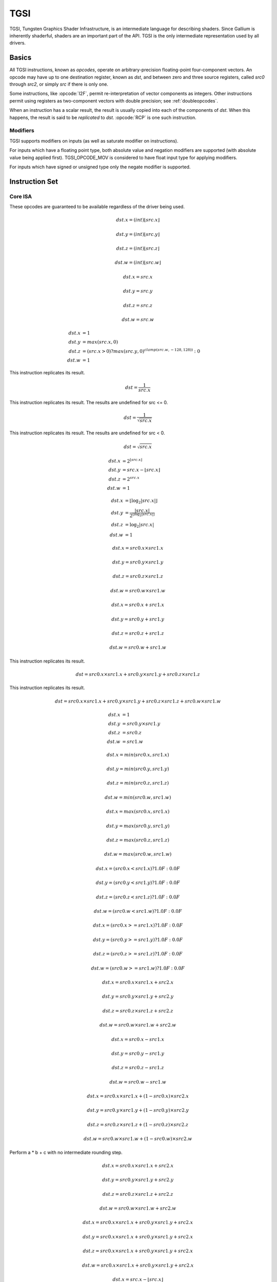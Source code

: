 TGSI
====

TGSI, Tungsten Graphics Shader Infrastructure, is an intermediate language
for describing shaders. Since Gallium is inherently shaderful, shaders are
an important part of the API. TGSI is the only intermediate representation
used by all drivers.

Basics
------

All TGSI instructions, known as *opcodes*, operate on arbitrary-precision
floating-point four-component vectors. An opcode may have up to one
destination register, known as *dst*, and between zero and three source
registers, called *src0* through *src2*, or simply *src* if there is only
one.

Some instructions, like :opcode:`I2F`, permit re-interpretation of vector
components as integers. Other instructions permit using registers as
two-component vectors with double precision; see :ref:`doubleopcodes`.

When an instruction has a scalar result, the result is usually copied into
each of the components of *dst*. When this happens, the result is said to be
*replicated* to *dst*. :opcode:`RCP` is one such instruction.

Modifiers
^^^^^^^^^^^^^^^

TGSI supports modifiers on inputs (as well as saturate modifier on instructions).

For inputs which have a floating point type, both absolute value and negation
modifiers are supported (with absolute value being applied first).
TGSI_OPCODE_MOV is considered to have float input type for applying modifiers.

For inputs which have signed or unsigned type only the negate modifier is
supported.

Instruction Set
---------------

Core ISA
^^^^^^^^^^^^^^^^^^^^^^^^^

These opcodes are guaranteed to be available regardless of the driver being
used.

.. opcode:: ARL - Address Register Load

.. math::

  dst.x = (int) \lfloor src.x\rfloor

  dst.y = (int) \lfloor src.y\rfloor

  dst.z = (int) \lfloor src.z\rfloor

  dst.w = (int) \lfloor src.w\rfloor


.. opcode:: MOV - Move

.. math::

  dst.x = src.x

  dst.y = src.y

  dst.z = src.z

  dst.w = src.w


.. opcode:: LIT - Light Coefficients

.. math::

  dst.x &= 1 \\
  dst.y &= max(src.x, 0) \\
  dst.z &= (src.x > 0) ? max(src.y, 0)^{clamp(src.w, -128, 128))} : 0 \\
  dst.w &= 1


.. opcode:: RCP - Reciprocal

This instruction replicates its result.

.. math::

  dst = \frac{1}{src.x}


.. opcode:: RSQ - Reciprocal Square Root

This instruction replicates its result. The results are undefined for src <= 0.

.. math::

  dst = \frac{1}{\sqrt{src.x}}


.. opcode:: SQRT - Square Root

This instruction replicates its result. The results are undefined for src < 0.

.. math::

  dst = {\sqrt{src.x}}


.. opcode:: EXP - Approximate Exponential Base 2

.. math::

  dst.x &= 2^{\lfloor src.x\rfloor} \\
  dst.y &= src.x - \lfloor src.x\rfloor \\
  dst.z &= 2^{src.x} \\
  dst.w &= 1


.. opcode:: LOG - Approximate Logarithm Base 2

.. math::

  dst.x &= \lfloor\log_2{|src.x|}\rfloor \\
  dst.y &= \frac{|src.x|}{2^{\lfloor\log_2{|src.x|}\rfloor}} \\
  dst.z &= \log_2{|src.x|} \\
  dst.w &= 1


.. opcode:: MUL - Multiply

.. math::

  dst.x = src0.x \times src1.x

  dst.y = src0.y \times src1.y

  dst.z = src0.z \times src1.z

  dst.w = src0.w \times src1.w


.. opcode:: ADD - Add

.. math::

  dst.x = src0.x + src1.x

  dst.y = src0.y + src1.y

  dst.z = src0.z + src1.z

  dst.w = src0.w + src1.w


.. opcode:: DP3 - 3-component Dot Product

This instruction replicates its result.

.. math::

  dst = src0.x \times src1.x + src0.y \times src1.y + src0.z \times src1.z


.. opcode:: DP4 - 4-component Dot Product

This instruction replicates its result.

.. math::

  dst = src0.x \times src1.x + src0.y \times src1.y + src0.z \times src1.z + src0.w \times src1.w


.. opcode:: DST - Distance Vector

.. math::

  dst.x &= 1\\
  dst.y &= src0.y \times src1.y\\
  dst.z &= src0.z\\
  dst.w &= src1.w


.. opcode:: MIN - Minimum

.. math::

  dst.x = min(src0.x, src1.x)

  dst.y = min(src0.y, src1.y)

  dst.z = min(src0.z, src1.z)

  dst.w = min(src0.w, src1.w)


.. opcode:: MAX - Maximum

.. math::

  dst.x = max(src0.x, src1.x)

  dst.y = max(src0.y, src1.y)

  dst.z = max(src0.z, src1.z)

  dst.w = max(src0.w, src1.w)


.. opcode:: SLT - Set On Less Than

.. math::

  dst.x = (src0.x < src1.x) ? 1.0F : 0.0F

  dst.y = (src0.y < src1.y) ? 1.0F : 0.0F

  dst.z = (src0.z < src1.z) ? 1.0F : 0.0F

  dst.w = (src0.w < src1.w) ? 1.0F : 0.0F


.. opcode:: SGE - Set On Greater Equal Than

.. math::

  dst.x = (src0.x >= src1.x) ? 1.0F : 0.0F

  dst.y = (src0.y >= src1.y) ? 1.0F : 0.0F

  dst.z = (src0.z >= src1.z) ? 1.0F : 0.0F

  dst.w = (src0.w >= src1.w) ? 1.0F : 0.0F


.. opcode:: MAD - Multiply And Add

.. math::

  dst.x = src0.x \times src1.x + src2.x

  dst.y = src0.y \times src1.y + src2.y

  dst.z = src0.z \times src1.z + src2.z

  dst.w = src0.w \times src1.w + src2.w


.. opcode:: SUB - Subtract

.. math::

  dst.x = src0.x - src1.x

  dst.y = src0.y - src1.y

  dst.z = src0.z - src1.z

  dst.w = src0.w - src1.w


.. opcode:: LRP - Linear Interpolate

.. math::

  dst.x = src0.x \times src1.x + (1 - src0.x) \times src2.x

  dst.y = src0.y \times src1.y + (1 - src0.y) \times src2.y

  dst.z = src0.z \times src1.z + (1 - src0.z) \times src2.z

  dst.w = src0.w \times src1.w + (1 - src0.w) \times src2.w


.. opcode:: FMA - Fused Multiply-Add

Perform a * b + c with no intermediate rounding step.

.. math::

  dst.x = src0.x \times src1.x + src2.x

  dst.y = src0.y \times src1.y + src2.y

  dst.z = src0.z \times src1.z + src2.z

  dst.w = src0.w \times src1.w + src2.w


.. opcode:: DP2A - 2-component Dot Product And Add

.. math::

  dst.x = src0.x \times src1.x + src0.y \times src1.y + src2.x

  dst.y = src0.x \times src1.x + src0.y \times src1.y + src2.x

  dst.z = src0.x \times src1.x + src0.y \times src1.y + src2.x

  dst.w = src0.x \times src1.x + src0.y \times src1.y + src2.x


.. opcode:: FRC - Fraction

.. math::

  dst.x = src.x - \lfloor src.x\rfloor

  dst.y = src.y - \lfloor src.y\rfloor

  dst.z = src.z - \lfloor src.z\rfloor

  dst.w = src.w - \lfloor src.w\rfloor


.. opcode:: CLAMP - Clamp

.. math::

  dst.x = clamp(src0.x, src1.x, src2.x)

  dst.y = clamp(src0.y, src1.y, src2.y)

  dst.z = clamp(src0.z, src1.z, src2.z)

  dst.w = clamp(src0.w, src1.w, src2.w)


.. opcode:: FLR - Floor

.. math::

  dst.x = \lfloor src.x\rfloor

  dst.y = \lfloor src.y\rfloor

  dst.z = \lfloor src.z\rfloor

  dst.w = \lfloor src.w\rfloor


.. opcode:: ROUND - Round

.. math::

  dst.x = round(src.x)

  dst.y = round(src.y)

  dst.z = round(src.z)

  dst.w = round(src.w)


.. opcode:: EX2 - Exponential Base 2

This instruction replicates its result.

.. math::

  dst = 2^{src.x}


.. opcode:: LG2 - Logarithm Base 2

This instruction replicates its result.

.. math::

  dst = \log_2{src.x}


.. opcode:: POW - Power

This instruction replicates its result.

.. math::

  dst = src0.x^{src1.x}

.. opcode:: XPD - Cross Product

.. math::

  dst.x = src0.y \times src1.z - src1.y \times src0.z

  dst.y = src0.z \times src1.x - src1.z \times src0.x

  dst.z = src0.x \times src1.y - src1.x \times src0.y

  dst.w = 1


.. opcode:: ABS - Absolute

.. math::

  dst.x = |src.x|

  dst.y = |src.y|

  dst.z = |src.z|

  dst.w = |src.w|


.. opcode:: DPH - Homogeneous Dot Product

This instruction replicates its result.

.. math::

  dst = src0.x \times src1.x + src0.y \times src1.y + src0.z \times src1.z + src1.w


.. opcode:: COS - Cosine

This instruction replicates its result.

.. math::

  dst = \cos{src.x}


.. opcode:: DDX, DDX_FINE - Derivative Relative To X

The fine variant is only used when ``PIPE_CAP_TGSI_FS_FINE_DERIVATIVE`` is
advertised. When it is, the fine version guarantees one derivative per row
while DDX is allowed to be the same for the entire 2x2 quad.

.. math::

  dst.x = partialx(src.x)

  dst.y = partialx(src.y)

  dst.z = partialx(src.z)

  dst.w = partialx(src.w)


.. opcode:: DDY, DDY_FINE - Derivative Relative To Y

The fine variant is only used when ``PIPE_CAP_TGSI_FS_FINE_DERIVATIVE`` is
advertised. When it is, the fine version guarantees one derivative per column
while DDY is allowed to be the same for the entire 2x2 quad.

.. math::

  dst.x = partialy(src.x)

  dst.y = partialy(src.y)

  dst.z = partialy(src.z)

  dst.w = partialy(src.w)


.. opcode:: PK2H - Pack Two 16-bit Floats

This instruction replicates its result.

.. math::

  dst = f32\_to\_f16(src.x) | f32\_to\_f16(src.y) << 16


.. opcode:: PK2US - Pack Two Unsigned 16-bit Scalars

  TBD


.. opcode:: PK4B - Pack Four Signed 8-bit Scalars

  TBD


.. opcode:: PK4UB - Pack Four Unsigned 8-bit Scalars

  TBD


.. opcode:: SEQ - Set On Equal

.. math::

  dst.x = (src0.x == src1.x) ? 1.0F : 0.0F

  dst.y = (src0.y == src1.y) ? 1.0F : 0.0F

  dst.z = (src0.z == src1.z) ? 1.0F : 0.0F

  dst.w = (src0.w == src1.w) ? 1.0F : 0.0F


.. opcode:: SGT - Set On Greater Than

.. math::

  dst.x = (src0.x > src1.x) ? 1.0F : 0.0F

  dst.y = (src0.y > src1.y) ? 1.0F : 0.0F

  dst.z = (src0.z > src1.z) ? 1.0F : 0.0F

  dst.w = (src0.w > src1.w) ? 1.0F : 0.0F


.. opcode:: SIN - Sine

This instruction replicates its result.

.. math::

  dst = \sin{src.x}


.. opcode:: SLE - Set On Less Equal Than

.. math::

  dst.x = (src0.x <= src1.x) ? 1.0F : 0.0F

  dst.y = (src0.y <= src1.y) ? 1.0F : 0.0F

  dst.z = (src0.z <= src1.z) ? 1.0F : 0.0F

  dst.w = (src0.w <= src1.w) ? 1.0F : 0.0F


.. opcode:: SNE - Set On Not Equal

.. math::

  dst.x = (src0.x != src1.x) ? 1.0F : 0.0F

  dst.y = (src0.y != src1.y) ? 1.0F : 0.0F

  dst.z = (src0.z != src1.z) ? 1.0F : 0.0F

  dst.w = (src0.w != src1.w) ? 1.0F : 0.0F


.. opcode:: TEX - Texture Lookup

  for array textures src0.y contains the slice for 1D,
  and src0.z contain the slice for 2D.

  for shadow textures with no arrays (and not cube map),
  src0.z contains the reference value.

  for shadow textures with arrays, src0.z contains
  the reference value for 1D arrays, and src0.w contains
  the reference value for 2D arrays and cube maps.

  for cube map array shadow textures, the reference value
  cannot be passed in src0.w, and TEX2 must be used instead.

.. math::

  coord = src0

  shadow_ref = src0.z or src0.w (optional)

  unit = src1

  dst = texture\_sample(unit, coord, shadow_ref)


.. opcode:: TEX2 - Texture Lookup (for shadow cube map arrays only)

  this is the same as TEX, but uses another reg to encode the
  reference value.

.. math::

  coord = src0

  shadow_ref = src1.x

  unit = src2

  dst = texture\_sample(unit, coord, shadow_ref)




.. opcode:: TXD - Texture Lookup with Derivatives

.. math::

  coord = src0

  ddx = src1

  ddy = src2

  unit = src3

  dst = texture\_sample\_deriv(unit, coord, ddx, ddy)


.. opcode:: TXP - Projective Texture Lookup

.. math::

  coord.x = src0.x / src0.w

  coord.y = src0.y / src0.w

  coord.z = src0.z / src0.w

  coord.w = src0.w

  unit = src1

  dst = texture\_sample(unit, coord)


.. opcode:: UP2H - Unpack Two 16-Bit Floats

.. math::

  dst.x = f16\_to\_f32(src0.x \& 0xffff)

  dst.y = f16\_to\_f32(src0.x >> 16)

  dst.z = f16\_to\_f32(src0.x \& 0xffff)

  dst.w = f16\_to\_f32(src0.x >> 16)

.. note::

   Considered for removal.

.. opcode:: UP2US - Unpack Two Unsigned 16-Bit Scalars

  TBD

.. note::

   Considered for removal.

.. opcode:: UP4B - Unpack Four Signed 8-Bit Values

  TBD

.. note::

   Considered for removal.

.. opcode:: UP4UB - Unpack Four Unsigned 8-Bit Scalars

  TBD

.. note::

   Considered for removal.


.. opcode:: ARR - Address Register Load With Round

.. math::

  dst.x = (int) round(src.x)

  dst.y = (int) round(src.y)

  dst.z = (int) round(src.z)

  dst.w = (int) round(src.w)


.. opcode:: SSG - Set Sign

.. math::

  dst.x = (src.x > 0) ? 1 : (src.x < 0) ? -1 : 0

  dst.y = (src.y > 0) ? 1 : (src.y < 0) ? -1 : 0

  dst.z = (src.z > 0) ? 1 : (src.z < 0) ? -1 : 0

  dst.w = (src.w > 0) ? 1 : (src.w < 0) ? -1 : 0


.. opcode:: CMP - Compare

.. math::

  dst.x = (src0.x < 0) ? src1.x : src2.x

  dst.y = (src0.y < 0) ? src1.y : src2.y

  dst.z = (src0.z < 0) ? src1.z : src2.z

  dst.w = (src0.w < 0) ? src1.w : src2.w


.. opcode:: KILL_IF - Conditional Discard

  Conditional discard.  Allowed in fragment shaders only.

.. math::

  if (src.x < 0 || src.y < 0 || src.z < 0 || src.w < 0)
    discard
  endif


.. opcode:: KILL - Discard

  Unconditional discard.  Allowed in fragment shaders only.


.. opcode:: SCS - Sine Cosine

.. math::

  dst.x = \cos{src.x}

  dst.y = \sin{src.x}

  dst.z = 0

  dst.w = 1


.. opcode:: TXB - Texture Lookup With Bias

  for cube map array textures and shadow cube maps, the bias value
  cannot be passed in src0.w, and TXB2 must be used instead.

  if the target is a shadow texture, the reference value is always
  in src.z (this prevents shadow 3d and shadow 2d arrays from
  using this instruction, but this is not needed).

.. math::

  coord.x = src0.x

  coord.y = src0.y

  coord.z = src0.z

  coord.w = none

  bias = src0.w

  unit = src1

  dst = texture\_sample(unit, coord, bias)


.. opcode:: TXB2 - Texture Lookup With Bias (some cube maps only)

  this is the same as TXB, but uses another reg to encode the
  lod bias value for cube map arrays and shadow cube maps.
  Presumably shadow 2d arrays and shadow 3d targets could use
  this encoding too, but this is not legal.

  shadow cube map arrays are neither possible nor required.

.. math::

  coord = src0

  bias = src1.x

  unit = src2

  dst = texture\_sample(unit, coord, bias)


.. opcode:: DIV - Divide

.. math::

  dst.x = \frac{src0.x}{src1.x}

  dst.y = \frac{src0.y}{src1.y}

  dst.z = \frac{src0.z}{src1.z}

  dst.w = \frac{src0.w}{src1.w}


.. opcode:: DP2 - 2-component Dot Product

This instruction replicates its result.

.. math::

  dst = src0.x \times src1.x + src0.y \times src1.y


.. opcode:: TXL - Texture Lookup With explicit LOD

  for cube map array textures, the explicit lod value
  cannot be passed in src0.w, and TXL2 must be used instead.

  if the target is a shadow texture, the reference value is always
  in src.z (this prevents shadow 3d / 2d array / cube targets from
  using this instruction, but this is not needed).

.. math::

  coord.x = src0.x

  coord.y = src0.y

  coord.z = src0.z

  coord.w = none

  lod = src0.w

  unit = src1

  dst = texture\_sample(unit, coord, lod)


.. opcode:: TXL2 - Texture Lookup With explicit LOD (for cube map arrays only)

  this is the same as TXL, but uses another reg to encode the
  explicit lod value.
  Presumably shadow 3d / 2d array / cube targets could use
  this encoding too, but this is not legal.

  shadow cube map arrays are neither possible nor required.

.. math::

  coord = src0

  lod = src1.x

  unit = src2

  dst = texture\_sample(unit, coord, lod)


.. opcode:: PUSHA - Push Address Register On Stack

  push(src.x)
  push(src.y)
  push(src.z)
  push(src.w)

.. note::

   Considered for cleanup.

.. note::

   Considered for removal.

.. opcode:: POPA - Pop Address Register From Stack

  dst.w = pop()
  dst.z = pop()
  dst.y = pop()
  dst.x = pop()

.. note::

   Considered for cleanup.

.. note::

   Considered for removal.


.. opcode:: CALLNZ - Subroutine Call If Not Zero

   TBD

.. note::

   Considered for cleanup.

.. note::

   Considered for removal.


Compute ISA
^^^^^^^^^^^^^^^^^^^^^^^^

These opcodes are primarily provided for special-use computational shaders.
Support for these opcodes indicated by a special pipe capability bit (TBD).

XXX doesn't look like most of the opcodes really belong here.

.. opcode:: CEIL - Ceiling

.. math::

  dst.x = \lceil src.x\rceil

  dst.y = \lceil src.y\rceil

  dst.z = \lceil src.z\rceil

  dst.w = \lceil src.w\rceil


.. opcode:: TRUNC - Truncate

.. math::

  dst.x = trunc(src.x)

  dst.y = trunc(src.y)

  dst.z = trunc(src.z)

  dst.w = trunc(src.w)


.. opcode:: MOD - Modulus

.. math::

  dst.x = src0.x \bmod src1.x

  dst.y = src0.y \bmod src1.y

  dst.z = src0.z \bmod src1.z

  dst.w = src0.w \bmod src1.w


.. opcode:: UARL - Integer Address Register Load

  Moves the contents of the source register, assumed to be an integer, into the
  destination register, which is assumed to be an address (ADDR) register.


.. opcode:: SAD - Sum Of Absolute Differences

.. math::

  dst.x = |src0.x - src1.x| + src2.x

  dst.y = |src0.y - src1.y| + src2.y

  dst.z = |src0.z - src1.z| + src2.z

  dst.w = |src0.w - src1.w| + src2.w


.. opcode:: TXF - Texel Fetch

  As per NV_gpu_shader4, extract a single texel from a specified texture
  image. The source sampler may not be a CUBE or SHADOW.  src 0 is a
  four-component signed integer vector used to identify the single texel
  accessed. 3 components + level.  Just like texture instructions, an optional
  offset vector is provided, which is subject to various driver restrictions
  (regarding range, source of offsets).
  TXF(uint_vec coord, int_vec offset).


.. opcode:: TXQ - Texture Size Query

  As per NV_gpu_program4, retrieve the dimensions of the texture depending on
  the target. For 1D (width), 2D/RECT/CUBE (width, height), 3D (width, height,
  depth), 1D array (width, layers), 2D array (width, height, layers).
  Also return the number of accessible levels (last_level - first_level + 1)
  in W.

  For components which don't return a resource dimension, their value
  is undefined.

.. math::

  lod = src0.x

  dst.x = texture\_width(unit, lod)

  dst.y = texture\_height(unit, lod)

  dst.z = texture\_depth(unit, lod)

  dst.w = texture\_levels(unit)


.. opcode:: TXQS - Texture Samples Query

  This retrieves the number of samples in the texture, and stores it
  into the x component. The other components are undefined.

.. math::

  dst.x = texture\_samples(unit)


.. opcode:: TG4 - Texture Gather

  As per ARB_texture_gather, gathers the four texels to be used in a bi-linear
  filtering operation and packs them into a single register.  Only works with
  2D, 2D array, cubemaps, and cubemaps arrays.  For 2D textures, only the
  addressing modes of the sampler and the top level of any mip pyramid are
  used. Set W to zero.  It behaves like the TEX instruction, but a filtered
  sample is not generated. The four samples that contribute to filtering are
  placed into xyzw in clockwise order, starting with the (u,v) texture
  coordinate delta at the following locations (-, +), (+, +), (+, -), (-, -),
  where the magnitude of the deltas are half a texel.

  PIPE_CAP_TEXTURE_SM5 enhances this instruction to support shadow per-sample
  depth compares, single component selection, and a non-constant offset. It
  doesn't allow support for the GL independent offset to get i0,j0. This would
  require another CAP is hw can do it natively. For now we lower that before
  TGSI.

.. math::

   coord = src0

   component = src1

   dst = texture\_gather4 (unit, coord, component)

(with SM5 - cube array shadow)

.. math::

   coord = src0

   compare = src1

   dst = texture\_gather (uint, coord, compare)

.. opcode:: LODQ - level of detail query

   Compute the LOD information that the texture pipe would use to access the
   texture. The Y component contains the computed LOD lambda_prime. The X
   component contains the LOD that will be accessed, based on min/max lod's
   and mipmap filters.

.. math::

   coord = src0

   dst.xy = lodq(uint, coord);

Integer ISA
^^^^^^^^^^^^^^^^^^^^^^^^
These opcodes are used for integer operations.
Support for these opcodes indicated by PIPE_SHADER_CAP_INTEGERS (all of them?)


.. opcode:: I2F - Signed Integer To Float

   Rounding is unspecified (round to nearest even suggested).

.. math::

  dst.x = (float) src.x

  dst.y = (float) src.y

  dst.z = (float) src.z

  dst.w = (float) src.w


.. opcode:: U2F - Unsigned Integer To Float

   Rounding is unspecified (round to nearest even suggested).

.. math::

  dst.x = (float) src.x

  dst.y = (float) src.y

  dst.z = (float) src.z

  dst.w = (float) src.w


.. opcode:: F2I - Float to Signed Integer

   Rounding is towards zero (truncate).
   Values outside signed range (including NaNs) produce undefined results.

.. math::

  dst.x = (int) src.x

  dst.y = (int) src.y

  dst.z = (int) src.z

  dst.w = (int) src.w


.. opcode:: F2U - Float to Unsigned Integer

   Rounding is towards zero (truncate).
   Values outside unsigned range (including NaNs) produce undefined results.

.. math::

  dst.x = (unsigned) src.x

  dst.y = (unsigned) src.y

  dst.z = (unsigned) src.z

  dst.w = (unsigned) src.w


.. opcode:: UADD - Integer Add

   This instruction works the same for signed and unsigned integers.
   The low 32bit of the result is returned.

.. math::

  dst.x = src0.x + src1.x

  dst.y = src0.y + src1.y

  dst.z = src0.z + src1.z

  dst.w = src0.w + src1.w


.. opcode:: UMAD - Integer Multiply And Add

   This instruction works the same for signed and unsigned integers.
   The multiplication returns the low 32bit (as does the result itself).

.. math::

  dst.x = src0.x \times src1.x + src2.x

  dst.y = src0.y \times src1.y + src2.y

  dst.z = src0.z \times src1.z + src2.z

  dst.w = src0.w \times src1.w + src2.w


.. opcode:: UMUL - Integer Multiply

   This instruction works the same for signed and unsigned integers.
   The low 32bit of the result is returned.

.. math::

  dst.x = src0.x \times src1.x

  dst.y = src0.y \times src1.y

  dst.z = src0.z \times src1.z

  dst.w = src0.w \times src1.w


.. opcode:: IMUL_HI - Signed Integer Multiply High Bits

   The high 32bits of the multiplication of 2 signed integers are returned.

.. math::

  dst.x = (src0.x \times src1.x) >> 32

  dst.y = (src0.y \times src1.y) >> 32

  dst.z = (src0.z \times src1.z) >> 32

  dst.w = (src0.w \times src1.w) >> 32


.. opcode:: UMUL_HI - Unsigned Integer Multiply High Bits

   The high 32bits of the multiplication of 2 unsigned integers are returned.

.. math::

  dst.x = (src0.x \times src1.x) >> 32

  dst.y = (src0.y \times src1.y) >> 32

  dst.z = (src0.z \times src1.z) >> 32

  dst.w = (src0.w \times src1.w) >> 32


.. opcode:: IDIV - Signed Integer Division

   TBD: behavior for division by zero.

.. math::

  dst.x = src0.x \ src1.x

  dst.y = src0.y \ src1.y

  dst.z = src0.z \ src1.z

  dst.w = src0.w \ src1.w


.. opcode:: UDIV - Unsigned Integer Division

   For division by zero, 0xffffffff is returned.

.. math::

  dst.x = src0.x \ src1.x

  dst.y = src0.y \ src1.y

  dst.z = src0.z \ src1.z

  dst.w = src0.w \ src1.w


.. opcode:: UMOD - Unsigned Integer Remainder

   If second arg is zero, 0xffffffff is returned.

.. math::

  dst.x = src0.x \ src1.x

  dst.y = src0.y \ src1.y

  dst.z = src0.z \ src1.z

  dst.w = src0.w \ src1.w


.. opcode:: NOT - Bitwise Not

.. math::

  dst.x = \sim src.x

  dst.y = \sim src.y

  dst.z = \sim src.z

  dst.w = \sim src.w


.. opcode:: AND - Bitwise And

.. math::

  dst.x = src0.x \& src1.x

  dst.y = src0.y \& src1.y

  dst.z = src0.z \& src1.z

  dst.w = src0.w \& src1.w


.. opcode:: OR - Bitwise Or

.. math::

  dst.x = src0.x | src1.x

  dst.y = src0.y | src1.y

  dst.z = src0.z | src1.z

  dst.w = src0.w | src1.w


.. opcode:: XOR - Bitwise Xor

.. math::

  dst.x = src0.x \oplus src1.x

  dst.y = src0.y \oplus src1.y

  dst.z = src0.z \oplus src1.z

  dst.w = src0.w \oplus src1.w


.. opcode:: IMAX - Maximum of Signed Integers

.. math::

  dst.x = max(src0.x, src1.x)

  dst.y = max(src0.y, src1.y)

  dst.z = max(src0.z, src1.z)

  dst.w = max(src0.w, src1.w)


.. opcode:: UMAX - Maximum of Unsigned Integers

.. math::

  dst.x = max(src0.x, src1.x)

  dst.y = max(src0.y, src1.y)

  dst.z = max(src0.z, src1.z)

  dst.w = max(src0.w, src1.w)


.. opcode:: IMIN - Minimum of Signed Integers

.. math::

  dst.x = min(src0.x, src1.x)

  dst.y = min(src0.y, src1.y)

  dst.z = min(src0.z, src1.z)

  dst.w = min(src0.w, src1.w)


.. opcode:: UMIN - Minimum of Unsigned Integers

.. math::

  dst.x = min(src0.x, src1.x)

  dst.y = min(src0.y, src1.y)

  dst.z = min(src0.z, src1.z)

  dst.w = min(src0.w, src1.w)


.. opcode:: SHL - Shift Left

   The shift count is masked with 0x1f before the shift is applied.

.. math::

  dst.x = src0.x << (0x1f \& src1.x)

  dst.y = src0.y << (0x1f \& src1.y)

  dst.z = src0.z << (0x1f \& src1.z)

  dst.w = src0.w << (0x1f \& src1.w)


.. opcode:: ISHR - Arithmetic Shift Right (of Signed Integer)

   The shift count is masked with 0x1f before the shift is applied.

.. math::

  dst.x = src0.x >> (0x1f \& src1.x)

  dst.y = src0.y >> (0x1f \& src1.y)

  dst.z = src0.z >> (0x1f \& src1.z)

  dst.w = src0.w >> (0x1f \& src1.w)


.. opcode:: USHR - Logical Shift Right

   The shift count is masked with 0x1f before the shift is applied.

.. math::

  dst.x = src0.x >> (unsigned) (0x1f \& src1.x)

  dst.y = src0.y >> (unsigned) (0x1f \& src1.y)

  dst.z = src0.z >> (unsigned) (0x1f \& src1.z)

  dst.w = src0.w >> (unsigned) (0x1f \& src1.w)


.. opcode:: UCMP - Integer Conditional Move

.. math::

  dst.x = src0.x ? src1.x : src2.x

  dst.y = src0.y ? src1.y : src2.y

  dst.z = src0.z ? src1.z : src2.z

  dst.w = src0.w ? src1.w : src2.w



.. opcode:: ISSG - Integer Set Sign

.. math::

  dst.x = (src0.x < 0) ? -1 : (src0.x > 0) ? 1 : 0

  dst.y = (src0.y < 0) ? -1 : (src0.y > 0) ? 1 : 0

  dst.z = (src0.z < 0) ? -1 : (src0.z > 0) ? 1 : 0

  dst.w = (src0.w < 0) ? -1 : (src0.w > 0) ? 1 : 0



.. opcode:: FSLT - Float Set On Less Than (ordered)

   Same comparison as SLT but returns integer instead of 1.0/0.0 float

.. math::

  dst.x = (src0.x < src1.x) ? \sim 0 : 0

  dst.y = (src0.y < src1.y) ? \sim 0 : 0

  dst.z = (src0.z < src1.z) ? \sim 0 : 0

  dst.w = (src0.w < src1.w) ? \sim 0 : 0


.. opcode:: ISLT - Signed Integer Set On Less Than

.. math::

  dst.x = (src0.x < src1.x) ? \sim 0 : 0

  dst.y = (src0.y < src1.y) ? \sim 0 : 0

  dst.z = (src0.z < src1.z) ? \sim 0 : 0

  dst.w = (src0.w < src1.w) ? \sim 0 : 0


.. opcode:: USLT - Unsigned Integer Set On Less Than

.. math::

  dst.x = (src0.x < src1.x) ? \sim 0 : 0

  dst.y = (src0.y < src1.y) ? \sim 0 : 0

  dst.z = (src0.z < src1.z) ? \sim 0 : 0

  dst.w = (src0.w < src1.w) ? \sim 0 : 0


.. opcode:: FSGE - Float Set On Greater Equal Than (ordered)

   Same comparison as SGE but returns integer instead of 1.0/0.0 float

.. math::

  dst.x = (src0.x >= src1.x) ? \sim 0 : 0

  dst.y = (src0.y >= src1.y) ? \sim 0 : 0

  dst.z = (src0.z >= src1.z) ? \sim 0 : 0

  dst.w = (src0.w >= src1.w) ? \sim 0 : 0


.. opcode:: ISGE - Signed Integer Set On Greater Equal Than

.. math::

  dst.x = (src0.x >= src1.x) ? \sim 0 : 0

  dst.y = (src0.y >= src1.y) ? \sim 0 : 0

  dst.z = (src0.z >= src1.z) ? \sim 0 : 0

  dst.w = (src0.w >= src1.w) ? \sim 0 : 0


.. opcode:: USGE - Unsigned Integer Set On Greater Equal Than

.. math::

  dst.x = (src0.x >= src1.x) ? \sim 0 : 0

  dst.y = (src0.y >= src1.y) ? \sim 0 : 0

  dst.z = (src0.z >= src1.z) ? \sim 0 : 0

  dst.w = (src0.w >= src1.w) ? \sim 0 : 0


.. opcode:: FSEQ - Float Set On Equal (ordered)

   Same comparison as SEQ but returns integer instead of 1.0/0.0 float

.. math::

  dst.x = (src0.x == src1.x) ? \sim 0 : 0

  dst.y = (src0.y == src1.y) ? \sim 0 : 0

  dst.z = (src0.z == src1.z) ? \sim 0 : 0

  dst.w = (src0.w == src1.w) ? \sim 0 : 0


.. opcode:: USEQ - Integer Set On Equal

.. math::

  dst.x = (src0.x == src1.x) ? \sim 0 : 0

  dst.y = (src0.y == src1.y) ? \sim 0 : 0

  dst.z = (src0.z == src1.z) ? \sim 0 : 0

  dst.w = (src0.w == src1.w) ? \sim 0 : 0


.. opcode:: FSNE - Float Set On Not Equal (unordered)

   Same comparison as SNE but returns integer instead of 1.0/0.0 float

.. math::

  dst.x = (src0.x != src1.x) ? \sim 0 : 0

  dst.y = (src0.y != src1.y) ? \sim 0 : 0

  dst.z = (src0.z != src1.z) ? \sim 0 : 0

  dst.w = (src0.w != src1.w) ? \sim 0 : 0


.. opcode:: USNE - Integer Set On Not Equal

.. math::

  dst.x = (src0.x != src1.x) ? \sim 0 : 0

  dst.y = (src0.y != src1.y) ? \sim 0 : 0

  dst.z = (src0.z != src1.z) ? \sim 0 : 0

  dst.w = (src0.w != src1.w) ? \sim 0 : 0


.. opcode:: INEG - Integer Negate

  Two's complement.

.. math::

  dst.x = -src.x

  dst.y = -src.y

  dst.z = -src.z

  dst.w = -src.w


.. opcode:: IABS - Integer Absolute Value

.. math::

  dst.x = |src.x|

  dst.y = |src.y|

  dst.z = |src.z|

  dst.w = |src.w|

Bitwise ISA
^^^^^^^^^^^
These opcodes are used for bit-level manipulation of integers.

.. opcode:: IBFE - Signed Bitfield Extract

  See SM5 instruction of the same name. Extracts a set of bits from the input,
  and sign-extends them if the high bit of the extracted window is set.

  Pseudocode::

    def ibfe(value, offset, bits):
      offset = offset & 0x1f
      bits = bits & 0x1f
      if bits == 0: return 0
      # Note: >> sign-extends
      if width + offset < 32:
        return (value << (32 - offset - bits)) >> (32 - bits)
      else:
        return value >> offset

.. opcode:: UBFE - Unsigned Bitfield Extract

  See SM5 instruction of the same name. Extracts a set of bits from the input,
  without any sign-extension.

  Pseudocode::

    def ubfe(value, offset, bits):
      offset = offset & 0x1f
      bits = bits & 0x1f
      if bits == 0: return 0
      # Note: >> does not sign-extend
      if width + offset < 32:
        return (value << (32 - offset - bits)) >> (32 - bits)
      else:
        return value >> offset

.. opcode:: BFI - Bitfield Insert

  See SM5 instruction of the same name. Replaces a bit region of 'base' with
  the low bits of 'insert'.

  Pseudocode::

    def bfi(base, insert, offset, bits):
      offset = offset & 0x1f
      bits = bits & 0x1f
      mask = ((1 << bits) - 1) << offset
      return ((insert << offset) & mask) | (base & ~mask)

.. opcode:: BREV - Bitfield Reverse

  See SM5 instruction BFREV. Reverses the bits of the argument.

.. opcode:: POPC - Population Count

  See SM5 instruction COUNTBITS. Counts the number of set bits in the argument.

.. opcode:: LSB - Index of lowest set bit

  See SM5 instruction FIRSTBIT_LO. Computes the 0-based index of the first set
  bit of the argument. Returns -1 if none are set.

.. opcode:: IMSB - Index of highest non-sign bit

  See SM5 instruction FIRSTBIT_SHI. Computes the 0-based index of the highest
  non-sign bit of the argument (i.e. highest 0 bit for negative numbers,
  highest 1 bit for positive numbers). Returns -1 if all bits are the same
  (i.e. for inputs 0 and -1).

.. opcode:: UMSB - Index of highest set bit

  See SM5 instruction FIRSTBIT_HI. Computes the 0-based index of the highest
  set bit of the argument. Returns -1 if none are set.

Geometry ISA
^^^^^^^^^^^^^^^^^^^^^^^^^^^^^

These opcodes are only supported in geometry shaders; they have no meaning
in any other type of shader.

.. opcode:: EMIT - Emit

  Generate a new vertex for the current primitive into the specified vertex
  stream using the values in the output registers.


.. opcode:: ENDPRIM - End Primitive

  Complete the current primitive in the specified vertex stream (consisting of
  the emitted vertices), and start a new one.


GLSL ISA
^^^^^^^^^^

These opcodes are part of :term:`GLSL`'s opcode set. Support for these
opcodes is determined by a special capability bit, ``GLSL``.
Some require glsl version 1.30 (UIF/BREAKC/SWITCH/CASE/DEFAULT/ENDSWITCH).

.. opcode:: CAL - Subroutine Call

  push(pc)
  pc = target


.. opcode:: RET - Subroutine Call Return

  pc = pop()


.. opcode:: CONT - Continue

  Unconditionally moves the point of execution to the instruction after the
  last bgnloop. The instruction must appear within a bgnloop/endloop.

.. note::

   Support for CONT is determined by a special capability bit,
   ``TGSI_CONT_SUPPORTED``. See :ref:`Screen` for more information.


.. opcode:: BGNLOOP - Begin a Loop

  Start a loop. Must have a matching endloop.


.. opcode:: BGNSUB - Begin Subroutine

  Starts definition of a subroutine. Must have a matching endsub.


.. opcode:: ENDLOOP - End a Loop

  End a loop started with bgnloop.


.. opcode:: ENDSUB - End Subroutine

  Ends definition of a subroutine.


.. opcode:: NOP - No Operation

  Do nothing.


.. opcode:: BRK - Break

  Unconditionally moves the point of execution to the instruction after the
  next endloop or endswitch. The instruction must appear within a loop/endloop
  or switch/endswitch.


.. opcode:: BREAKC - Break Conditional

  Conditionally moves the point of execution to the instruction after the
  next endloop or endswitch. The instruction must appear within a loop/endloop
  or switch/endswitch.
  Condition evaluates to true if src0.x != 0 where src0.x is interpreted
  as an integer register.

.. note::

   Considered for removal as it's quite inconsistent wrt other opcodes
   (could emulate with UIF/BRK/ENDIF). 


.. opcode:: IF - Float If

  Start an IF ... ELSE .. ENDIF block.  Condition evaluates to true if

    src0.x != 0.0

  where src0.x is interpreted as a floating point register.


.. opcode:: UIF - Bitwise If

  Start an UIF ... ELSE .. ENDIF block. Condition evaluates to true if

    src0.x != 0

  where src0.x is interpreted as an integer register.


.. opcode:: ELSE - Else

  Starts an else block, after an IF or UIF statement.


.. opcode:: ENDIF - End If

  Ends an IF or UIF block.


.. opcode:: SWITCH - Switch

   Starts a C-style switch expression. The switch consists of one or multiple
   CASE statements, and at most one DEFAULT statement. Execution of a statement
   ends when a BRK is hit, but just like in C falling through to other cases
   without a break is allowed. Similarly, DEFAULT label is allowed anywhere not
   just as last statement, and fallthrough is allowed into/from it.
   CASE src arguments are evaluated at bit level against the SWITCH src argument.

   Example::

     SWITCH src[0].x
     CASE src[0].x
     (some instructions here)
     (optional BRK here)
     DEFAULT
     (some instructions here)
     (optional BRK here)
     CASE src[0].x
     (some instructions here)
     (optional BRK here)
     ENDSWITCH


.. opcode:: CASE - Switch case

   This represents a switch case label. The src arg must be an integer immediate.


.. opcode:: DEFAULT - Switch default

   This represents the default case in the switch, which is taken if no other
   case matches.


.. opcode:: ENDSWITCH - End of switch

   Ends a switch expression.


Interpolation ISA
^^^^^^^^^^^^^^^^^

The interpolation instructions allow an input to be interpolated in a
different way than its declaration. This corresponds to the GLSL 4.00
interpolateAt* functions. The first argument of each of these must come from
``TGSI_FILE_INPUT``.

.. opcode:: INTERP_CENTROID - Interpolate at the centroid

   Interpolates the varying specified by src0 at the centroid

.. opcode:: INTERP_SAMPLE - Interpolate at the specified sample

   Interpolates the varying specified by src0 at the sample id specified by
   src1.x (interpreted as an integer)

.. opcode:: INTERP_OFFSET - Interpolate at the specified offset

   Interpolates the varying specified by src0 at the offset src1.xy from the
   pixel center (interpreted as floats)


.. _doubleopcodes:

Double ISA
^^^^^^^^^^^^^^^

The double-precision opcodes reinterpret four-component vectors into
two-component vectors with doubled precision in each component.

.. opcode:: DABS - Absolute

  dst.xy = |src0.xy|
  dst.zw = |src0.zw|

.. opcode:: DADD - Add

.. math::

  dst.xy = src0.xy + src1.xy

  dst.zw = src0.zw + src1.zw

.. opcode:: DSEQ - Set on Equal

.. math::

  dst.x = src0.xy == src1.xy ? \sim 0 : 0

  dst.z = src0.zw == src1.zw ? \sim 0 : 0

.. opcode:: DSNE - Set on Equal

.. math::

  dst.x = src0.xy != src1.xy ? \sim 0 : 0

  dst.z = src0.zw != src1.zw ? \sim 0 : 0

.. opcode:: DSLT - Set on Less than

.. math::

  dst.x = src0.xy < src1.xy ? \sim 0 : 0

  dst.z = src0.zw < src1.zw ? \sim 0 : 0

.. opcode:: DSGE - Set on Greater equal

.. math::

  dst.x = src0.xy >= src1.xy ? \sim 0 : 0

  dst.z = src0.zw >= src1.zw ? \sim 0 : 0

.. opcode:: DFRAC - Fraction

.. math::

  dst.xy = src.xy - \lfloor src.xy\rfloor

  dst.zw = src.zw - \lfloor src.zw\rfloor

.. opcode:: DTRUNC - Truncate

.. math::

  dst.xy = trunc(src.xy)

  dst.zw = trunc(src.zw)

.. opcode:: DCEIL - Ceiling

.. math::

  dst.xy = \lceil src.xy\rceil

  dst.zw = \lceil src.zw\rceil

.. opcode:: DFLR - Floor

.. math::

  dst.xy = \lfloor src.xy\rfloor

  dst.zw = \lfloor src.zw\rfloor

.. opcode:: DROUND - Fraction

.. math::

  dst.xy = round(src.xy)

  dst.zw = round(src.zw)

.. opcode:: DSSG - Set Sign

.. math::

  dst.xy = (src.xy > 0) ? 1.0 : (src.xy < 0) ? -1.0 : 0.0

  dst.zw = (src.zw > 0) ? 1.0 : (src.zw < 0) ? -1.0 : 0.0

.. opcode:: DFRACEXP - Convert Number to Fractional and Integral Components

Like the ``frexp()`` routine in many math libraries, this opcode stores the
exponent of its source to ``dst0``, and the significand to ``dst1``, such that
:math:`dst1 \times 2^{dst0} = src` .

.. math::

  dst0.xy = exp(src.xy)

  dst1.xy = frac(src.xy)

  dst0.zw = exp(src.zw)

  dst1.zw = frac(src.zw)

.. opcode:: DLDEXP - Multiply Number by Integral Power of 2

This opcode is the inverse of :opcode:`DFRACEXP`. The second
source is an integer.

.. math::

  dst.xy = src0.xy \times 2^{src1.x}

  dst.zw = src0.zw \times 2^{src1.y}

.. opcode:: DMIN - Minimum

.. math::

  dst.xy = min(src0.xy, src1.xy)

  dst.zw = min(src0.zw, src1.zw)

.. opcode:: DMAX - Maximum

.. math::

  dst.xy = max(src0.xy, src1.xy)

  dst.zw = max(src0.zw, src1.zw)

.. opcode:: DMUL - Multiply

.. math::

  dst.xy = src0.xy \times src1.xy

  dst.zw = src0.zw \times src1.zw


.. opcode:: DMAD - Multiply And Add

.. math::

  dst.xy = src0.xy \times src1.xy + src2.xy

  dst.zw = src0.zw \times src1.zw + src2.zw


.. opcode:: DFMA - Fused Multiply-Add

Perform a * b + c with no intermediate rounding step.

.. math::

  dst.xy = src0.xy \times src1.xy + src2.xy

  dst.zw = src0.zw \times src1.zw + src2.zw


.. opcode:: DRCP - Reciprocal

.. math::

   dst.xy = \frac{1}{src.xy}

   dst.zw = \frac{1}{src.zw}

.. opcode:: DSQRT - Square Root

.. math::

   dst.xy = \sqrt{src.xy}

   dst.zw = \sqrt{src.zw}

.. opcode:: DRSQ - Reciprocal Square Root

.. math::

   dst.xy = \frac{1}{\sqrt{src.xy}}

   dst.zw = \frac{1}{\sqrt{src.zw}}

.. opcode:: F2D - Float to Double

.. math::

   dst.xy = double(src0.x)

   dst.zw = double(src0.y)

.. opcode:: D2F - Double to Float

.. math::

   dst.x = float(src0.xy)

   dst.y = float(src0.zw)

.. opcode:: I2D - Int to Double

.. math::

   dst.xy = double(src0.x)

   dst.zw = double(src0.y)

.. opcode:: D2I - Double to Int

.. math::

   dst.x = int(src0.xy)

   dst.y = int(src0.zw)

.. opcode:: U2D - Unsigned Int to Double

.. math::

   dst.xy = double(src0.x)

   dst.zw = double(src0.y)

.. opcode:: D2U - Double to Unsigned Int

.. math::

   dst.x = unsigned(src0.xy)

   dst.y = unsigned(src0.zw)

.. _samplingopcodes:

Resource Sampling Opcodes
^^^^^^^^^^^^^^^^^^^^^^^^^

Those opcodes follow very closely semantics of the respective Direct3D
instructions. If in doubt double check Direct3D documentation.
Note that the swizzle on SVIEW (src1) determines texel swizzling
after lookup.

.. opcode:: SAMPLE

  Using provided address, sample data from the specified texture using the
  filtering mode identified by the given sampler. The source data may come from
  any resource type other than buffers.

  Syntax: ``SAMPLE dst, address, sampler_view, sampler``

  Example: ``SAMPLE TEMP[0], TEMP[1], SVIEW[0], SAMP[0]``

.. opcode:: SAMPLE_I

  Simplified alternative to the SAMPLE instruction.  Using the provided
  integer address, SAMPLE_I fetches data from the specified sampler view
  without any filtering.  The source data may come from any resource type
  other than CUBE.

  Syntax: ``SAMPLE_I dst, address, sampler_view``

  Example: ``SAMPLE_I TEMP[0], TEMP[1], SVIEW[0]``

  The 'address' is specified as unsigned integers. If the 'address' is out of
  range [0...(# texels - 1)] the result of the fetch is always 0 in all
  components.  As such the instruction doesn't honor address wrap modes, in
  cases where that behavior is desirable 'SAMPLE' instruction should be used.
  address.w always provides an unsigned integer mipmap level. If the value is
  out of the range then the instruction always returns 0 in all components.
  address.yz are ignored for buffers and 1d textures.  address.z is ignored
  for 1d texture arrays and 2d textures.

  For 1D texture arrays address.y provides the array index (also as unsigned
  integer). If the value is out of the range of available array indices
  [0... (array size - 1)] then the opcode always returns 0 in all components.
  For 2D texture arrays address.z provides the array index, otherwise it
  exhibits the same behavior as in the case for 1D texture arrays.  The exact
  semantics of the source address are presented in the table below:

  +---------------------------+----+-----+-----+---------+
  | resource type             | X  |  Y  |  Z  |    W    |
  +===========================+====+=====+=====+=========+
  | ``PIPE_BUFFER``           | x  |     |     | ignored |
  +---------------------------+----+-----+-----+---------+
  | ``PIPE_TEXTURE_1D``       | x  |     |     |   mpl   |
  +---------------------------+----+-----+-----+---------+
  | ``PIPE_TEXTURE_2D``       | x  |  y  |     |   mpl   |
  +---------------------------+----+-----+-----+---------+
  | ``PIPE_TEXTURE_3D``       | x  |  y  |  z  |   mpl   |
  +---------------------------+----+-----+-----+---------+
  | ``PIPE_TEXTURE_RECT``     | x  |  y  |     |   mpl   |
  +---------------------------+----+-----+-----+---------+
  | ``PIPE_TEXTURE_CUBE``     | not allowed as source    |
  +---------------------------+----+-----+-----+---------+
  | ``PIPE_TEXTURE_1D_ARRAY`` | x  | idx |     |   mpl   |
  +---------------------------+----+-----+-----+---------+
  | ``PIPE_TEXTURE_2D_ARRAY`` | x  |  y  | idx |   mpl   |
  +---------------------------+----+-----+-----+---------+

  Where 'mpl' is a mipmap level and 'idx' is the array index.

.. opcode:: SAMPLE_I_MS

  Just like SAMPLE_I but allows fetch data from multi-sampled surfaces.

  Syntax: ``SAMPLE_I_MS dst, address, sampler_view, sample``

.. opcode:: SAMPLE_B

  Just like the SAMPLE instruction with the exception that an additional bias
  is applied to the level of detail computed as part of the instruction
  execution.

  Syntax: ``SAMPLE_B dst, address, sampler_view, sampler, lod_bias``

  Example: ``SAMPLE_B TEMP[0], TEMP[1], SVIEW[0], SAMP[0], TEMP[2].x``

.. opcode:: SAMPLE_C

  Similar to the SAMPLE instruction but it performs a comparison filter. The
  operands to SAMPLE_C are identical to SAMPLE, except that there is an
  additional float32 operand, reference value, which must be a register with
  single-component, or a scalar literal.  SAMPLE_C makes the hardware use the
  current samplers compare_func (in pipe_sampler_state) to compare reference
  value against the red component value for the surce resource at each texel
  that the currently configured texture filter covers based on the provided
  coordinates.

  Syntax: ``SAMPLE_C dst, address, sampler_view.r, sampler, ref_value``

  Example: ``SAMPLE_C TEMP[0], TEMP[1], SVIEW[0].r, SAMP[0], TEMP[2].x``

.. opcode:: SAMPLE_C_LZ

  Same as SAMPLE_C, but LOD is 0 and derivatives are ignored. The LZ stands
  for level-zero.

  Syntax: ``SAMPLE_C_LZ dst, address, sampler_view.r, sampler, ref_value``

  Example: ``SAMPLE_C_LZ TEMP[0], TEMP[1], SVIEW[0].r, SAMP[0], TEMP[2].x``


.. opcode:: SAMPLE_D

  SAMPLE_D is identical to the SAMPLE opcode except that the derivatives for
  the source address in the x direction and the y direction are provided by
  extra parameters.

  Syntax: ``SAMPLE_D dst, address, sampler_view, sampler, der_x, der_y``

  Example: ``SAMPLE_D TEMP[0], TEMP[1], SVIEW[0], SAMP[0], TEMP[2], TEMP[3]``

.. opcode:: SAMPLE_L

  SAMPLE_L is identical to the SAMPLE opcode except that the LOD is provided
  directly as a scalar value, representing no anisotropy.

  Syntax: ``SAMPLE_L dst, address, sampler_view, sampler, explicit_lod``

  Example: ``SAMPLE_L TEMP[0], TEMP[1], SVIEW[0], SAMP[0], TEMP[2].x``

.. opcode:: GATHER4

  Gathers the four texels to be used in a bi-linear filtering operation and
  packs them into a single register.  Only works with 2D, 2D array, cubemaps,
  and cubemaps arrays.  For 2D textures, only the addressing modes of the
  sampler and the top level of any mip pyramid are used. Set W to zero.  It
  behaves like the SAMPLE instruction, but a filtered sample is not
  generated. The four samples that contribute to filtering are placed into
  xyzw in counter-clockwise order, starting with the (u,v) texture coordinate
  delta at the following locations (-, +), (+, +), (+, -), (-, -), where the
  magnitude of the deltas are half a texel.


.. opcode:: SVIEWINFO

  Query the dimensions of a given sampler view.  dst receives width, height,
  depth or array size and number of mipmap levels as int4. The dst can have a
  writemask which will specify what info is the caller interested in.

  Syntax: ``SVIEWINFO dst, src_mip_level, sampler_view``

  Example: ``SVIEWINFO TEMP[0], TEMP[1].x, SVIEW[0]``

  src_mip_level is an unsigned integer scalar. If it's out of range then
  returns 0 for width, height and depth/array size but the total number of
  mipmap is still returned correctly for the given sampler view.  The returned
  width, height and depth values are for the mipmap level selected by the
  src_mip_level and are in the number of texels.  For 1d texture array width
  is in dst.x, array size is in dst.y and dst.z is 0. The number of mipmaps is
  still in dst.w.  In contrast to d3d10 resinfo, there's no way in the tgsi
  instruction encoding to specify the return type (float/rcpfloat/uint), hence
  always using uint. Also, unlike the SAMPLE instructions, the swizzle on src1
  resinfo allowing swizzling dst values is ignored (due to the interaction
  with rcpfloat modifier which requires some swizzle handling in the state
  tracker anyway).

.. opcode:: SAMPLE_POS

  Query the position of a given sample.  dst receives float4 (x, y, 0, 0)
  indicated where the sample is located. If the resource is not a multi-sample
  resource and not a render target, the result is 0.

.. opcode:: SAMPLE_INFO

  dst receives number of samples in x.  If the resource is not a multi-sample
  resource and not a render target, the result is 0.


.. _resourceopcodes:

Resource Access Opcodes
^^^^^^^^^^^^^^^^^^^^^^^

.. opcode:: LOAD - Fetch data from a shader buffer or image

               Syntax: ``LOAD dst, resource, address``

               Example: ``LOAD TEMP[0], BUFFER[0], TEMP[1]``

               Using the provided integer address, LOAD fetches data
               from the specified buffer or texture without any
               filtering.

               The 'address' is specified as a vector of unsigned
               integers.  If the 'address' is out of range the result
               is unspecified.

               Only the first mipmap level of a resource can be read
               from using this instruction.

               For 1D or 2D texture arrays, the array index is
               provided as an unsigned integer in address.y or
               address.z, respectively.  address.yz are ignored for
               buffers and 1D textures.  address.z is ignored for 1D
               texture arrays and 2D textures.  address.w is always
               ignored.

.. opcode:: STORE - Write data to a shader resource

               Syntax: ``STORE resource, address, src``

               Example: ``STORE BUFFER[0], TEMP[0], TEMP[1]``

               Using the provided integer address, STORE writes data
               to the specified buffer or texture.

               The 'address' is specified as a vector of unsigned
               integers.  If the 'address' is out of range the result
               is unspecified.

               Only the first mipmap level of a resource can be
               written to using this instruction.

               For 1D or 2D texture arrays, the array index is
               provided as an unsigned integer in address.y or
               address.z, respectively.  address.yz are ignored for
               buffers and 1D textures.  address.z is ignored for 1D
               texture arrays and 2D textures.  address.w is always
               ignored.

.. opcode:: RESQ - Query information about a resource

  Syntax: ``RESQ dst, resource``

  Example: ``RESQ TEMP[0], BUFFER[0]``

  Returns information about the buffer or image resource. For buffer
  resources, the size (in bytes) is returned in the x component. For
  image resources, .xyz will contain the width/height/layers of the
  image, while .w will contain the number of samples for multi-sampled
  images.


.. _threadsyncopcodes:

Inter-thread synchronization opcodes
^^^^^^^^^^^^^^^^^^^^^^^^^^^^^^^^^^^^

These opcodes are intended for communication between threads running
within the same compute grid.  For now they're only valid in compute
programs.

.. opcode:: MFENCE - Memory fence

  Syntax: ``MFENCE resource``

  Example: ``MFENCE RES[0]``

  This opcode forces strong ordering between any memory access
  operations that affect the specified resource.  This means that
  previous loads and stores (and only those) will be performed and
  visible to other threads before the program execution continues.


.. opcode:: LFENCE - Load memory fence

  Syntax: ``LFENCE resource``

  Example: ``LFENCE RES[0]``

  Similar to MFENCE, but it only affects the ordering of memory loads.


.. opcode:: SFENCE - Store memory fence

  Syntax: ``SFENCE resource``

  Example: ``SFENCE RES[0]``

  Similar to MFENCE, but it only affects the ordering of memory stores.


.. opcode:: BARRIER - Thread group barrier

  ``BARRIER``

  This opcode suspends the execution of the current thread until all
  the remaining threads in the working group reach the same point of
  the program.  Results are unspecified if any of the remaining
  threads terminates or never reaches an executed BARRIER instruction.

.. opcode:: MEMBAR - Memory barrier

  ``MEMBAR type``

  This opcode waits for the completion of all memory accesses based on
  the type passed in. The type is an immediate bitfield with the following
  meaning:

  Bit 0: Shader storage buffers
  Bit 1: Atomic buffers
  Bit 2: Images
  Bit 3: Shared memory
  Bit 4: Thread group

  These may be passed in in any combination. An implementation is free to not
  distinguish between these as it sees fit. However these map to all the
  possibilities made available by GLSL.

.. _atomopcodes:

Atomic opcodes
^^^^^^^^^^^^^^

These opcodes provide atomic variants of some common arithmetic and
logical operations.  In this context atomicity means that another
concurrent memory access operation that affects the same memory
location is guaranteed to be performed strictly before or after the
entire execution of the atomic operation. The resource may be a buffer
or an image. In the case of an image, the offset works the same as for
``LOAD`` and ``STORE``, specified above. These atomic operations may
only be used with 32-bit integer image formats.

.. opcode:: ATOMUADD - Atomic integer addition

  Syntax: ``ATOMUADD dst, resource, offset, src``

  Example: ``ATOMUADD TEMP[0], BUFFER[0], TEMP[1], TEMP[2]``

  The following operation is performed atomically:

.. math::

  dst_x = resource[offset]

  resource[offset] = dst_x + src_x


.. opcode:: ATOMXCHG - Atomic exchange

  Syntax: ``ATOMXCHG dst, resource, offset, src``

  Example: ``ATOMXCHG TEMP[0], BUFFER[0], TEMP[1], TEMP[2]``

  The following operation is performed atomically:

.. math::

  dst_x = resource[offset]

  resource[offset] = src_x


.. opcode:: ATOMCAS - Atomic compare-and-exchange

  Syntax: ``ATOMCAS dst, resource, offset, cmp, src``

  Example: ``ATOMCAS TEMP[0], BUFFER[0], TEMP[1], TEMP[2], TEMP[3]``

  The following operation is performed atomically:

.. math::

  dst_x = resource[offset]

  resource[offset] = (dst_x == cmp_x ? src_x : dst_x)


.. opcode:: ATOMAND - Atomic bitwise And

  Syntax: ``ATOMAND dst, resource, offset, src``

  Example: ``ATOMAND TEMP[0], BUFFER[0], TEMP[1], TEMP[2]``

  The following operation is performed atomically:

.. math::

  dst_x = resource[offset]

  resource[offset] = dst_x \& src_x


.. opcode:: ATOMOR - Atomic bitwise Or

  Syntax: ``ATOMOR dst, resource, offset, src``

  Example: ``ATOMOR TEMP[0], BUFFER[0], TEMP[1], TEMP[2]``

  The following operation is performed atomically:

.. math::

  dst_x = resource[offset]

  resource[offset] = dst_x | src_x


.. opcode:: ATOMXOR - Atomic bitwise Xor

  Syntax: ``ATOMXOR dst, resource, offset, src``

  Example: ``ATOMXOR TEMP[0], BUFFER[0], TEMP[1], TEMP[2]``

  The following operation is performed atomically:

.. math::

  dst_x = resource[offset]

  resource[offset] = dst_x \oplus src_x


.. opcode:: ATOMUMIN - Atomic unsigned minimum

  Syntax: ``ATOMUMIN dst, resource, offset, src``

  Example: ``ATOMUMIN TEMP[0], BUFFER[0], TEMP[1], TEMP[2]``

  The following operation is performed atomically:

.. math::

  dst_x = resource[offset]

  resource[offset] = (dst_x < src_x ? dst_x : src_x)


.. opcode:: ATOMUMAX - Atomic unsigned maximum

  Syntax: ``ATOMUMAX dst, resource, offset, src``

  Example: ``ATOMUMAX TEMP[0], BUFFER[0], TEMP[1], TEMP[2]``

  The following operation is performed atomically:

.. math::

  dst_x = resource[offset]

  resource[offset] = (dst_x > src_x ? dst_x : src_x)


.. opcode:: ATOMIMIN - Atomic signed minimum

  Syntax: ``ATOMIMIN dst, resource, offset, src``

  Example: ``ATOMIMIN TEMP[0], BUFFER[0], TEMP[1], TEMP[2]``

  The following operation is performed atomically:

.. math::

  dst_x = resource[offset]

  resource[offset] = (dst_x < src_x ? dst_x : src_x)


.. opcode:: ATOMIMAX - Atomic signed maximum

  Syntax: ``ATOMIMAX dst, resource, offset, src``

  Example: ``ATOMIMAX TEMP[0], BUFFER[0], TEMP[1], TEMP[2]``

  The following operation is performed atomically:

.. math::

  dst_x = resource[offset]

  resource[offset] = (dst_x > src_x ? dst_x : src_x)



Explanation of symbols used
------------------------------


Functions
^^^^^^^^^^^^^^


  :math:`|x|`       Absolute value of `x`.

  :math:`\lceil x \rceil` Ceiling of `x`.

  clamp(x,y,z)      Clamp x between y and z.
                    (x < y) ? y : (x > z) ? z : x

  :math:`\lfloor x\rfloor` Floor of `x`.

  :math:`\log_2{x}` Logarithm of `x`, base 2.

  max(x,y)          Maximum of x and y.
                    (x > y) ? x : y

  min(x,y)          Minimum of x and y.
                    (x < y) ? x : y

  partialx(x)       Derivative of x relative to fragment's X.

  partialy(x)       Derivative of x relative to fragment's Y.

  pop()             Pop from stack.

  :math:`x^y`       `x` to the power `y`.

  push(x)           Push x on stack.

  round(x)          Round x.

  trunc(x)          Truncate x, i.e. drop the fraction bits.


Keywords
^^^^^^^^^^^^^


  discard           Discard fragment.

  pc                Program counter.

  target            Label of target instruction.


Other tokens
---------------


Declaration
^^^^^^^^^^^


Declares a register that is will be referenced as an operand in Instruction
tokens.

File field contains register file that is being declared and is one
of TGSI_FILE.

UsageMask field specifies which of the register components can be accessed
and is one of TGSI_WRITEMASK.

The Local flag specifies that a given value isn't intended for
subroutine parameter passing and, as a result, the implementation
isn't required to give any guarantees of it being preserved across
subroutine boundaries.  As it's merely a compiler hint, the
implementation is free to ignore it.

If Dimension flag is set to 1, a Declaration Dimension token follows.

If Semantic flag is set to 1, a Declaration Semantic token follows.

If Interpolate flag is set to 1, a Declaration Interpolate token follows.

If file is TGSI_FILE_RESOURCE, a Declaration Resource token follows.

If Array flag is set to 1, a Declaration Array token follows.

Array Declaration
^^^^^^^^^^^^^^^^^^^^^^^^

Declarations can optional have an ArrayID attribute which can be referred by
indirect addressing operands. An ArrayID of zero is reserved and treated as
if no ArrayID is specified.

If an indirect addressing operand refers to a specific declaration by using
an ArrayID only the registers in this declaration are guaranteed to be
accessed, accessing any register outside this declaration results in undefined
behavior. Note that for compatibility the effective index is zero-based and
not relative to the specified declaration

If no ArrayID is specified with an indirect addressing operand the whole
register file might be accessed by this operand. This is strongly discouraged
and will prevent packing of scalar/vec2 arrays and effective alias analysis.
This is only legal for TEMP and CONST register files.

Declaration Semantic
^^^^^^^^^^^^^^^^^^^^^^^^

Vertex and fragment shader input and output registers may be labeled
with semantic information consisting of a name and index.

Follows Declaration token if Semantic bit is set.

Since its purpose is to link a shader with other stages of the pipeline,
it is valid to follow only those Declaration tokens that declare a register
either in INPUT or OUTPUT file.

SemanticName field contains the semantic name of the register being declared.
There is no default value.

SemanticIndex is an optional subscript that can be used to distinguish
different register declarations with the same semantic name. The default value
is 0.

The meanings of the individual semantic names are explained in the following
sections.

TGSI_SEMANTIC_POSITION
""""""""""""""""""""""

For vertex shaders, TGSI_SEMANTIC_POSITION indicates the vertex shader
output register which contains the homogeneous vertex position in the clip
space coordinate system.  After clipping, the X, Y and Z components of the
vertex will be divided by the W value to get normalized device coordinates.

For fragment shaders, TGSI_SEMANTIC_POSITION is used to indicate that
fragment shader input (or system value, depending on which one is
supported by the driver) contains the fragment's window position.  The X
component starts at zero and always increases from left to right.
The Y component starts at zero and always increases but Y=0 may either
indicate the top of the window or the bottom depending on the fragment
coordinate origin convention (see TGSI_PROPERTY_FS_COORD_ORIGIN).
The Z coordinate ranges from 0 to 1 to represent depth from the front
to the back of the Z buffer.  The W component contains the interpolated
reciprocal of the vertex position W component (corresponding to gl_Fragcoord,
but unlike d3d10 which interpolates the same 1/w but then gives back
the reciprocal of the interpolated value).

Fragment shaders may also declare an output register with
TGSI_SEMANTIC_POSITION.  Only the Z component is writable.  This allows
the fragment shader to change the fragment's Z position.



TGSI_SEMANTIC_COLOR
"""""""""""""""""""

For vertex shader outputs or fragment shader inputs/outputs, this
label indicates that the resister contains an R,G,B,A color.

Several shader inputs/outputs may contain colors so the semantic index
is used to distinguish them.  For example, color[0] may be the diffuse
color while color[1] may be the specular color.

This label is needed so that the flat/smooth shading can be applied
to the right interpolants during rasterization.



TGSI_SEMANTIC_BCOLOR
""""""""""""""""""""

Back-facing colors are only used for back-facing polygons, and are only valid
in vertex shader outputs. After rasterization, all polygons are front-facing
and COLOR and BCOLOR end up occupying the same slots in the fragment shader,
so all BCOLORs effectively become regular COLORs in the fragment shader.


TGSI_SEMANTIC_FOG
"""""""""""""""""

Vertex shader inputs and outputs and fragment shader inputs may be
labeled with TGSI_SEMANTIC_FOG to indicate that the register contains
a fog coordinate.  Typically, the fragment shader will use the fog coordinate
to compute a fog blend factor which is used to blend the normal fragment color
with a constant fog color.  But fog coord really is just an ordinary vec4
register like regular semantics.


TGSI_SEMANTIC_PSIZE
"""""""""""""""""""

Vertex shader input and output registers may be labeled with
TGIS_SEMANTIC_PSIZE to indicate that the register contains a point size
in the form (S, 0, 0, 1).  The point size controls the width or diameter
of points for rasterization.  This label cannot be used in fragment
shaders.

When using this semantic, be sure to set the appropriate state in the
:ref:`rasterizer` first.


TGSI_SEMANTIC_TEXCOORD
""""""""""""""""""""""

Only available if PIPE_CAP_TGSI_TEXCOORD is exposed !

Vertex shader outputs and fragment shader inputs may be labeled with
this semantic to make them replaceable by sprite coordinates via the
sprite_coord_enable state in the :ref:`rasterizer`.
The semantic index permitted with this semantic is limited to <= 7.

If the driver does not support TEXCOORD, sprite coordinate replacement
applies to inputs with the GENERIC semantic instead.

The intended use case for this semantic is gl_TexCoord.


TGSI_SEMANTIC_PCOORD
""""""""""""""""""""

Only available if PIPE_CAP_TGSI_TEXCOORD is exposed !

Fragment shader inputs may be labeled with TGSI_SEMANTIC_PCOORD to indicate
that the register contains sprite coordinates in the form (x, y, 0, 1), if
the current primitive is a point and point sprites are enabled. Otherwise,
the contents of the register are undefined.

The intended use case for this semantic is gl_PointCoord.


TGSI_SEMANTIC_GENERIC
"""""""""""""""""""""

All vertex/fragment shader inputs/outputs not labeled with any other
semantic label can be considered to be generic attributes.  Typical
uses of generic inputs/outputs are texcoords and user-defined values.


TGSI_SEMANTIC_NORMAL
""""""""""""""""""""

Indicates that a vertex shader input is a normal vector.  This is
typically only used for legacy graphics APIs.


TGSI_SEMANTIC_FACE
""""""""""""""""""

This label applies to fragment shader inputs (or system values,
depending on which one is supported by the driver) and indicates that
the register contains front/back-face information.

If it is an input, it will be a floating-point vector in the form (F, 0, 0, 1),
where F will be positive when the fragment belongs to a front-facing polygon,
and negative when the fragment belongs to a back-facing polygon.

If it is a system value, it will be an integer vector in the form (F, 0, 0, 1),
where F is 0xffffffff when the fragment belongs to a front-facing polygon and
0 when the fragment belongs to a back-facing polygon.


TGSI_SEMANTIC_EDGEFLAG
""""""""""""""""""""""

For vertex shaders, this sematic label indicates that an input or
output is a boolean edge flag.  The register layout is [F, x, x, x]
where F is 0.0 or 1.0 and x = don't care.  Normally, the vertex shader
simply copies the edge flag input to the edgeflag output.

Edge flags are used to control which lines or points are actually
drawn when the polygon mode converts triangles/quads/polygons into
points or lines.


TGSI_SEMANTIC_STENCIL
"""""""""""""""""""""

For fragment shaders, this semantic label indicates that an output
is a writable stencil reference value. Only the Y component is writable.
This allows the fragment shader to change the fragments stencilref value.


TGSI_SEMANTIC_VIEWPORT_INDEX
""""""""""""""""""""""""""""

For geometry shaders, this semantic label indicates that an output
contains the index of the viewport (and scissor) to use.
This is an integer value, and only the X component is used.


TGSI_SEMANTIC_LAYER
"""""""""""""""""""

For geometry shaders, this semantic label indicates that an output
contains the layer value to use for the color and depth/stencil surfaces.
This is an integer value, and only the X component is used.
(Also known as rendertarget array index.)


TGSI_SEMANTIC_CULLDIST
""""""""""""""""""""""

Used as distance to plane for performing application-defined culling
of individual primitives against a plane. When components of vertex
elements are given this label, these values are assumed to be a
float32 signed distance to a plane. Primitives will be completely
discarded if the plane distance for all of the vertices in the
primitive are < 0. If a vertex has a cull distance of NaN, that
vertex counts as "out" (as if its < 0);
The limits on both clip and cull distances are bound
by the PIPE_MAX_CLIP_OR_CULL_DISTANCE_COUNT define which defines
the maximum number of components that can be used to hold the
distances and by the PIPE_MAX_CLIP_OR_CULL_DISTANCE_ELEMENT_COUNT
which specifies the maximum number of registers which can be
annotated with those semantics.


TGSI_SEMANTIC_CLIPDIST
""""""""""""""""""""""

When components of vertex elements are identified this way, these
values are each assumed to be a float32 signed distance to a plane.
Primitive setup only invokes rasterization on pixels for which
the interpolated plane distances are >= 0. Multiple clip planes
can be implemented simultaneously, by annotating multiple
components of one or more vertex elements with the above specified
semantic. The limits on both clip and cull distances are bound
by the PIPE_MAX_CLIP_OR_CULL_DISTANCE_COUNT define which defines
the maximum number of components that can be used to hold the
distances and by the PIPE_MAX_CLIP_OR_CULL_DISTANCE_ELEMENT_COUNT
which specifies the maximum number of registers which can be
annotated with those semantics.

TGSI_SEMANTIC_SAMPLEID
""""""""""""""""""""""

For fragment shaders, this semantic label indicates that a system value
contains the current sample id (i.e. gl_SampleID).
This is an integer value, and only the X component is used.

TGSI_SEMANTIC_SAMPLEPOS
"""""""""""""""""""""""

For fragment shaders, this semantic label indicates that a system value
contains the current sample's position (i.e. gl_SamplePosition). Only the X
and Y values are used.

TGSI_SEMANTIC_SAMPLEMASK
""""""""""""""""""""""""

For fragment shaders, this semantic label indicates that an output contains
the sample mask used to disable further sample processing
(i.e. gl_SampleMask). Only the X value is used, up to 32x MS.

TGSI_SEMANTIC_INVOCATIONID
""""""""""""""""""""""""""

For geometry shaders, this semantic label indicates that a system value
contains the current invocation id (i.e. gl_InvocationID).
This is an integer value, and only the X component is used.

TGSI_SEMANTIC_INSTANCEID
""""""""""""""""""""""""

For vertex shaders, this semantic label indicates that a system value contains
the current instance id (i.e. gl_InstanceID). It does not include the base
instance. This is an integer value, and only the X component is used.

TGSI_SEMANTIC_VERTEXID
""""""""""""""""""""""

For vertex shaders, this semantic label indicates that a system value contains
the current vertex id (i.e. gl_VertexID). It does (unlike in d3d10) include the
base vertex. This is an integer value, and only the X component is used.

TGSI_SEMANTIC_VERTEXID_NOBASE
"""""""""""""""""""""""""""""""

For vertex shaders, this semantic label indicates that a system value contains
the current vertex id without including the base vertex (this corresponds to
d3d10 vertex id, so TGSI_SEMANTIC_VERTEXID_NOBASE + TGSI_SEMANTIC_BASEVERTEX
== TGSI_SEMANTIC_VERTEXID). This is an integer value, and only the X component
is used.

TGSI_SEMANTIC_BASEVERTEX
""""""""""""""""""""""""

For vertex shaders, this semantic label indicates that a system value contains
the base vertex (i.e. gl_BaseVertex). Note that for non-indexed draw calls,
this contains the first (or start) value instead.
This is an integer value, and only the X component is used.

TGSI_SEMANTIC_PRIMID
""""""""""""""""""""

For geometry and fragment shaders, this semantic label indicates the value
contains the primitive id (i.e. gl_PrimitiveID). This is an integer value,
and only the X component is used.
FIXME: This right now can be either a ordinary input or a system value...


TGSI_SEMANTIC_PATCH
"""""""""""""""""""

For tessellation evaluation/control shaders, this semantic label indicates a
generic per-patch attribute. Such semantics will not implicitly be per-vertex
arrays.

TGSI_SEMANTIC_TESSCOORD
"""""""""""""""""""""""

For tessellation evaluation shaders, this semantic label indicates the
coordinates of the vertex being processed. This is available in XYZ; W is
undefined.

TGSI_SEMANTIC_TESSOUTER
"""""""""""""""""""""""

For tessellation evaluation/control shaders, this semantic label indicates the
outer tessellation levels of the patch. Isoline tessellation will only have XY
defined, triangle will have XYZ and quads will have XYZW defined. This
corresponds to gl_TessLevelOuter.

TGSI_SEMANTIC_TESSINNER
"""""""""""""""""""""""

For tessellation evaluation/control shaders, this semantic label indicates the
inner tessellation levels of the patch. The X value is only defined for
triangle tessellation, while quads will have XY defined. This is entirely
undefined for isoline tessellation.

TGSI_SEMANTIC_VERTICESIN
""""""""""""""""""""""""

For tessellation evaluation/control shaders, this semantic label indicates the
number of vertices provided in the input patch. Only the X value is defined.

TGSI_SEMANTIC_HELPER_INVOCATION
"""""""""""""""""""""""""""""""

For fragment shaders, this semantic indicates whether the current
invocation is covered or not. Helper invocations are created in order
to properly compute derivatives, however it may be desirable to skip
some of the logic in those cases. See ``gl_HelperInvocation`` documentation.

TGSI_SEMANTIC_BASEINSTANCE
""""""""""""""""""""""""""

For vertex shaders, the base instance argument supplied for this
draw. This is an integer value, and only the X component is used.

TGSI_SEMANTIC_DRAWID
""""""""""""""""""""

For vertex shaders, the zero-based index of the current draw in a
``glMultiDraw*`` invocation. This is an integer value, and only the X
component is used.


Declaration Interpolate
^^^^^^^^^^^^^^^^^^^^^^^

This token is only valid for fragment shader INPUT declarations.

The Interpolate field specifes the way input is being interpolated by
the rasteriser and is one of TGSI_INTERPOLATE_*.

The Location field specifies the location inside the pixel that the
interpolation should be done at, one of ``TGSI_INTERPOLATE_LOC_*``. Note that
when per-sample shading is enabled, the implementation may choose to
interpolate at the sample irrespective of the Location field.

The CylindricalWrap bitfield specifies which register components
should be subject to cylindrical wrapping when interpolating by the
rasteriser. If TGSI_CYLINDRICAL_WRAP_X is set to 1, the X component
should be interpolated according to cylindrical wrapping rules.


Declaration Sampler View
^^^^^^^^^^^^^^^^^^^^^^^^

Follows Declaration token if file is TGSI_FILE_SAMPLER_VIEW.

DCL SVIEW[#], resource, type(s)

Declares a shader input sampler view and assigns it to a SVIEW[#]
register.

resource can be one of BUFFER, 1D, 2D, 3D, 1DArray and 2DArray.

type must be 1 or 4 entries (if specifying on a per-component
level) out of UNORM, SNORM, SINT, UINT and FLOAT.

For TEX\* style texture sample opcodes (as opposed to SAMPLE\* opcodes
which take an explicit SVIEW[#] source register), there may be optionally
SVIEW[#] declarations.  In this case, the SVIEW index is implied by the
SAMP index, and there must be a corresponding SVIEW[#] declaration for
each SAMP[#] declaration.  Drivers are free to ignore this if they wish.
But note in particular that some drivers need to know the sampler type
(float/int/unsigned) in order to generate the correct code, so cases
where integer textures are sampled, SVIEW[#] declarations should be
used.

NOTE: It is NOT legal to mix SAMPLE\* style opcodes and TEX\* opcodes
in the same shader.

Declaration Resource
^^^^^^^^^^^^^^^^^^^^

Follows Declaration token if file is TGSI_FILE_RESOURCE.

DCL RES[#], resource [, WR] [, RAW]

Declares a shader input resource and assigns it to a RES[#]
register.

resource can be one of BUFFER, 1D, 2D, 3D, CUBE, 1DArray and
2DArray.

If the RAW keyword is not specified, the texture data will be
subject to conversion, swizzling and scaling as required to yield
the specified data type from the physical data format of the bound
resource.

If the RAW keyword is specified, no channel conversion will be
performed: the values read for each of the channels (X,Y,Z,W) will
correspond to consecutive words in the same order and format
they're found in memory.  No element-to-address conversion will be
performed either: the value of the provided X coordinate will be
interpreted in byte units instead of texel units.  The result of
accessing a misaligned address is undefined.

Usage of the STORE opcode is only allowed if the WR (writable) flag
is set.


Properties
^^^^^^^^^^^^^^^^^^^^^^^^

Properties are general directives that apply to the whole TGSI program.

FS_COORD_ORIGIN
"""""""""""""""

Specifies the fragment shader TGSI_SEMANTIC_POSITION coordinate origin.
The default value is UPPER_LEFT.

If UPPER_LEFT, the position will be (0,0) at the upper left corner and
increase downward and rightward.
If LOWER_LEFT, the position will be (0,0) at the lower left corner and
increase upward and rightward.

OpenGL defaults to LOWER_LEFT, and is configurable with the
GL_ARB_fragment_coord_conventions extension.

DirectX 9/10 use UPPER_LEFT.

FS_COORD_PIXEL_CENTER
"""""""""""""""""""""

Specifies the fragment shader TGSI_SEMANTIC_POSITION pixel center convention.
The default value is HALF_INTEGER.

If HALF_INTEGER, the fractionary part of the position will be 0.5
If INTEGER, the fractionary part of the position will be 0.0

Note that this does not affect the set of fragments generated by
rasterization, which is instead controlled by half_pixel_center in the
rasterizer.

OpenGL defaults to HALF_INTEGER, and is configurable with the
GL_ARB_fragment_coord_conventions extension.

DirectX 9 uses INTEGER.
DirectX 10 uses HALF_INTEGER.

FS_COLOR0_WRITES_ALL_CBUFS
""""""""""""""""""""""""""
Specifies that writes to the fragment shader color 0 are replicated to all
bound cbufs. This facilitates OpenGL's fragColor output vs fragData[0] where
fragData is directed to a single color buffer, but fragColor is broadcast.

VS_PROHIBIT_UCPS
""""""""""""""""""""""""""
If this property is set on the program bound to the shader stage before the
fragment shader, user clip planes should have no effect (be disabled) even if
that shader does not write to any clip distance outputs and the rasterizer's
clip_plane_enable is non-zero.
This property is only supported by drivers that also support shader clip
distance outputs.
This is useful for APIs that don't have UCPs and where clip distances written
by a shader cannot be disabled.

GS_INVOCATIONS
""""""""""""""

Specifies the number of times a geometry shader should be executed for each
input primitive. Each invocation will have a different
TGSI_SEMANTIC_INVOCATIONID system value set. If not specified, assumed to
be 1.

VS_WINDOW_SPACE_POSITION
""""""""""""""""""""""""""
If this property is set on the vertex shader, the TGSI_SEMANTIC_POSITION output
is assumed to contain window space coordinates.
Division of X,Y,Z by W and the viewport transformation are disabled, and 1/W is
directly taken from the 4-th component of the shader output.
Naturally, clipping is not performed on window coordinates either.
The effect of this property is undefined if a geometry or tessellation shader
are in use.

TCS_VERTICES_OUT
""""""""""""""""

The number of vertices written by the tessellation control shader. This
effectively defines the patch input size of the tessellation evaluation shader
as well.

TES_PRIM_MODE
"""""""""""""

This sets the tessellation primitive mode, one of ``PIPE_PRIM_TRIANGLES``,
``PIPE_PRIM_QUADS``, or ``PIPE_PRIM_LINES``. (Unlike in GL, there is no
separate isolines settings, the regular lines is assumed to mean isolines.)

TES_SPACING
"""""""""""

This sets the spacing mode of the tessellation generator, one of
``PIPE_TESS_SPACING_*``.

TES_VERTEX_ORDER_CW
"""""""""""""""""""

This sets the vertex order to be clockwise if the value is 1, or
counter-clockwise if set to 0.

TES_POINT_MODE
""""""""""""""

If set to a non-zero value, this turns on point mode for the tessellator,
which means that points will be generated instead of primitives.

NUM_CLIPDIST_ENABLED
""""""""""""""""

How many clip distance scalar outputs are enabled.

NUM_CULLDIST_ENABLED
""""""""""""""""

How many cull distance scalar outputs are enabled.

FS_EARLY_DEPTH_STENCIL
""""""""""""""""""""""

Whether depth test, stencil test, and occlusion query should run before
the fragment shader (regardless of fragment shader side effects). Corresponds
to GLSL early_fragment_tests.

NEXT_SHADER
"""""""""""

Which shader stage will MOST LIKELY follow after this shader when the shader
is bound. This is only a hint to the driver and doesn't have to be precise.
Only set for VS and TES.


Texture Sampling and Texture Formats
------------------------------------

This table shows how texture image components are returned as (x,y,z,w) tuples
by TGSI texture instructions, such as :opcode:`TEX`, :opcode:`TXD`, and
:opcode:`TXP`. For reference, OpenGL and Direct3D conventions are shown as
well.

+--------------------+--------------+--------------------+--------------+
| Texture Components | Gallium      | OpenGL             | Direct3D 9   |
+====================+==============+====================+==============+
| R                  | (r, 0, 0, 1) | (r, 0, 0, 1)       | (r, 1, 1, 1) |
+--------------------+--------------+--------------------+--------------+
| RG                 | (r, g, 0, 1) | (r, g, 0, 1)       | (r, g, 1, 1) |
+--------------------+--------------+--------------------+--------------+
| RGB                | (r, g, b, 1) | (r, g, b, 1)       | (r, g, b, 1) |
+--------------------+--------------+--------------------+--------------+
| RGBA               | (r, g, b, a) | (r, g, b, a)       | (r, g, b, a) |
+--------------------+--------------+--------------------+--------------+
| A                  | (0, 0, 0, a) | (0, 0, 0, a)       | (0, 0, 0, a) |
+--------------------+--------------+--------------------+--------------+
| L                  | (l, l, l, 1) | (l, l, l, 1)       | (l, l, l, 1) |
+--------------------+--------------+--------------------+--------------+
| LA                 | (l, l, l, a) | (l, l, l, a)       | (l, l, l, a) |
+--------------------+--------------+--------------------+--------------+
| I                  | (i, i, i, i) | (i, i, i, i)       | N/A          |
+--------------------+--------------+--------------------+--------------+
| UV                 | XXX TBD      | (0, 0, 0, 1)       | (u, v, 1, 1) |
|                    |              | [#envmap-bumpmap]_ |              |
+--------------------+--------------+--------------------+--------------+
| Z                  | XXX TBD      | (z, z, z, 1)       | (0, z, 0, 1) |
|                    |              | [#depth-tex-mode]_ |              |
+--------------------+--------------+--------------------+--------------+
| S                  | (s, s, s, s) | unknown            | unknown      |
+--------------------+--------------+--------------------+--------------+

.. [#envmap-bumpmap] http://www.opengl.org/registry/specs/ATI/envmap_bumpmap.txt
.. [#depth-tex-mode] the default is (z, z, z, 1) but may also be (0, 0, 0, z)
   or (z, z, z, z) depending on the value of GL_DEPTH_TEXTURE_MODE.
